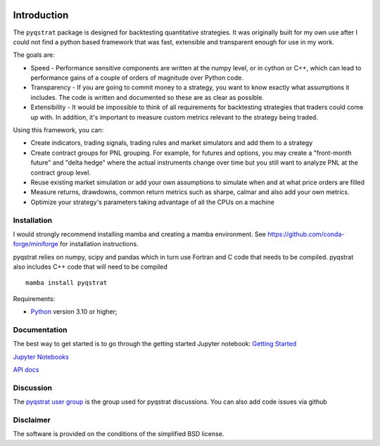 |PyVersion| |Status| |License|

Introduction
============

The ``pyqstrat`` package is designed for backtesting quantitative strategies. It was originally built for my own use after I could not find a python based framework that was fast, extensible and transparent enough for use in my work.  

The goals are:

* Speed - Performance sensitive components are written at the numpy level, or in cython or C++, which can lead to performance gains of a couple of orders of magnitude over Python code.
* Transparency - If you are going to commit money to a strategy, you want to know exactly what assumptions it includes. The code is written and documented so these are as clear as possible.
* Extensibility - It would be impossible to think of all requirements for backtesting strategies that traders could come up with. In addition, it's important to measure custom metrics relevant to the strategy being traded.

Using this framework, you can:

* Create indicators, trading signals, trading rules and market simulators and add them to a strategy
* Create contract groups for PNL grouping. For example, for futures and options, you may create a "front-month future" and "delta hedge" where the actual instruments change over time but you still want to analyze PNL at the contract group level.
* Reuse existing market simulation or add your own assumptions to simulate when and at what price orders are filled
* Measure returns, drawdowns, common return metrics such as sharpe, calmar and also add your own metrics.
* Optimize your strategy's parameters taking advantage of all the CPUs on a machine




Installation
------------
I would strongly recommend installing mamba and creating a mamba environment. See https://github.com/conda-forge/miniforge for installation instructions.

pyqstrat relies on numpy, scipy and pandas which in turn use Fortran and C code that needs to be compiled. pyqstrat also includes C++ code that will need to be compiled

::

   mamba install pyqstrat

Requirements:

* Python_ version 3.10 or higher;

Documentation
-------------

The best way to get started is to go through the getting started Jupyter notebook: `Getting Started <https://github.com/abbass2/pyqstrat/tree/master/pyqstrat/notebooks/getting_started.ipynb>`_

`Jupyter Notebooks <https://github.com/abbass2/pyqstrat/tree/master/pyqstrat/notebooks>`_ 

`API docs <https://abbass2.github.io/pyqstrat>`_

Discussion
----------

The `pyqstrat user group <https://groups.io/g/pyqstrat>`_ is the group used for pyqstrat discussions. You can also add code issues via github


Disclaimer
----------

The software is provided on the conditions of the simplified BSD license.

.. _Python: http://www.python.org

.. |PyVersion| image:: https://img.shields.io/badge/python-3.10+-blue.svg
   :alt:

.. |Status| image:: https://img.shields.io/badge/status-beta-green.svg
   :alt:

.. |License| image:: https://img.shields.io/badge/license-BSD-blue.svg
   :alt:
   
